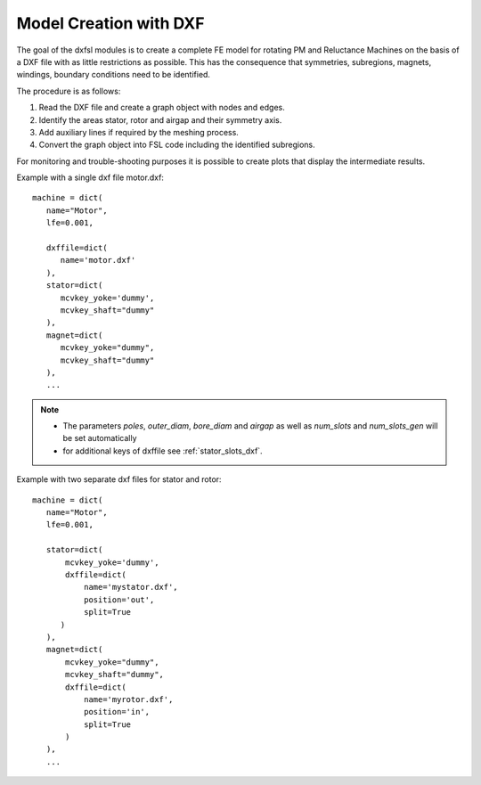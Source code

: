 
.. _model_creation_with_dxf:

**Model Creation with DXF**
===========================

The goal of the dxfsl modules is to create a complete FE model for rotating PM and Reluctance Machines on the basis of a DXF file with
as little restrictions as possible.
This has the consequence that symmetries, subregions, magnets, windings, boundary conditions need to be identified.

The procedure is as follows:

1. Read the DXF file and create a graph object with nodes and edges.
2. Identify the areas stator, rotor and airgap and their symmetry axis.
3. Add auxiliary lines if required by the meshing process.
4. Convert the graph object into FSL code including the identified subregions.

For monitoring and trouble-shooting purposes it is possible to create plots that display the intermediate results.

Example with a single dxf file motor.dxf::

   machine = dict(
      name="Motor",
      lfe=0.001,

      dxffile=dict(
         name='motor.dxf'
      ),
      stator=dict(
         mcvkey_yoke='dummy',
	 mcvkey_shaft="dummy"
      ),
      magnet=dict(
         mcvkey_yoke="dummy",
	 mcvkey_shaft="dummy"
      ),
      ...

.. Note::
    * The parameters *poles*, *outer_diam*, *bore_diam* and *airgap* as well as *num_slots* and *num_slots_gen* will be set automatically
    * for additional keys of dxffile see :ref:`stator_slots_dxf`.

Example with two separate dxf files for stator and rotor::

   machine = dict(
      name="Motor",
      lfe=0.001,

      stator=dict(
          mcvkey_yoke='dummy',
  	  dxffile=dict(
	      name='mystator.dxf',
	      position='out',
              split=True
	 )
      ),
      magnet=dict(
          mcvkey_yoke="dummy",
	  mcvkey_shaft="dummy",
	  dxffile=dict(
	      name='myrotor.dxf',
              position='in',
              split=True
	  )
      ),
      ...

